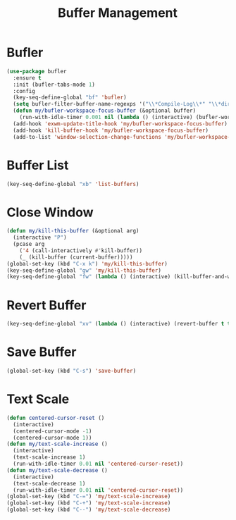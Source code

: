 #+TITLE: Buffer Management
#+PROPERTY: header-args      :tangle "../config-elisp/buffer-management.el"
* Bufler
#+BEGIN_SRC emacs-lisp
(use-package bufler
  :ensure t
  :init (bufler-tabs-mode 1)
  :config
  (key-seq-define-global "bf" 'bufler)
  (setq bufler-filter-buffer-name-regexps '("\\*Compile-Log\\*" "\\*direnv\\*" "\\*Disabled Command\\*" "\\*Org [^z-a]+Output\\*" "\\*xref\\*" "\\*Messages\\*" "\\*Warnings\\*"))
  (defun my/bufler-workspace-focus-buffer (&optional buffer)
    (run-with-idle-timer 0.001 nil (lambda () (interactive) (bufler-workspace-focus-buffer (current-buffer)))))
  (add-hook 'exwm-update-title-hook 'my/bufler-workspace-focus-buffer)
  (add-hook 'kill-buffer-hook 'my/bufler-workspace-focus-buffer)
  (add-to-list 'window-selection-change-functions 'my/bufler-workspace-focus-buffer))
#+END_SRC
* Buffer List
#+BEGIN_SRC emacs-lisp
(key-seq-define-global "xb" 'list-buffers)
#+END_SRC
* Close Window
#+BEGIN_SRC emacs-lisp
(defun my/kill-this-buffer (&optional arg)
  (interactive "P")
  (pcase arg
    ('4 (call-interactively #'kill-buffer))
    (_ (kill-buffer (current-buffer)))))
(global-set-key (kbd "C-x k") 'my/kill-this-buffer)
(key-seq-define-global "gw" 'my/kill-this-buffer)
(key-seq-define-global "fw" (lambda () (interactive) (kill-buffer-and-window)))
#+END_SRC
* Revert Buffer
#+BEGIN_SRC emacs-lisp
(key-seq-define-global "xv" (lambda () (interactive) (revert-buffer t t)))
#+END_SRC
* Save Buffer
#+BEGIN_SRC emacs-lisp
(global-set-key (kbd "C-s") 'save-buffer)
#+END_SRC
* Text Scale
#+BEGIN_SRC emacs-lisp
(defun centered-cursor-reset ()
  (interactive)
  (centered-cursor-mode -1)
  (centered-cursor-mode 1))
(defun my/text-scale-increase ()
  (interactive)
  (text-scale-increase 1)
  (run-with-idle-timer 0.01 nil 'centered-cursor-reset))
(defun my/text-scale-decrease ()
  (interactive)
  (text-scale-decrease 1)
  (run-with-idle-timer 0.01 nil 'centered-cursor-reset))
(global-set-key (kbd "C-=") 'my/text-scale-increase)
(global-set-key (kbd "C-+") 'my/text-scale-increase)
(global-set-key (kbd "C--") 'my/text-scale-decrease)
#+END_SRC
